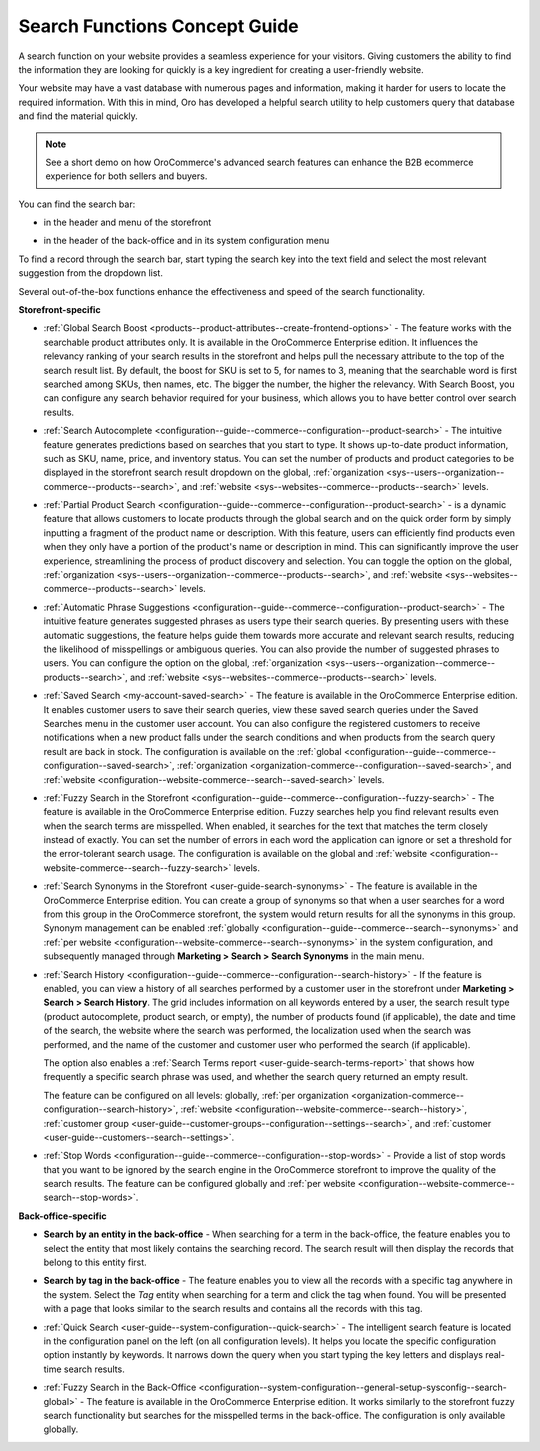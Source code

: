 .. _user-guide-getting-started-search:

Search Functions Concept Guide
==============================

A search function on your website provides a seamless experience for your visitors. Giving customers the ability to find the information they are looking for quickly is a key ingredient for creating a user-friendly website.

Your website may have a vast database with numerous pages and information, making it harder for users to locate the required information. With this in mind, Oro has developed a helpful search utility to help customers query that database and find the material quickly.

.. note:: See a short demo on how OroCommerce's advanced search features can enhance the B2B ecommerce experience for both sellers and buyers.

   .. raw:: html

      <iframe width="560" height="315" src="https://www.youtube.com/embed/SqKn5xKjs0g?si=q0x0dG2hNzDmhUi0" title="YouTube video player" frameborder="0" allow="accelerometer; autoplay; clipboard-write; encrypted-media; gyroscope; picture-in-picture; web-share" allowfullscreen></iframe>

You can find the search bar:

* in the header and menu of the storefront

.. image:: /user/img/concept-guides/search/search-bar-storefront.png
   :alt: Search bar in the storefront

* in the header of the back-office and in its system configuration menu

.. image:: /user/img/concept-guides/search/search-bar-back-office.png
   :alt: Search bar in the back-office

To find a record through the search bar, start typing the search key into the text field and select the most relevant suggestion from the dropdown list.
		
Several out-of-the-box functions enhance the effectiveness and speed of the search functionality. 

**Storefront-specific**

* :ref:`Global Search Boost <products--product-attributes--create-frontend-options>` - The feature works with the searchable product attributes only. It is available in the OroCommerce Enterprise edition. It influences the relevancy ranking of your search results in the storefront and helps pull the necessary attribute to the top of the search result list. By default, the boost for SKU is set to 5, for names to 3, meaning that the searchable word is first searched among SKUs, then names, etc. The bigger the number, the higher the relevancy. With Search Boost, you can configure any search behavior required for your business, which allows you to have better control over search results.

.. image:: /user/img/concept-guides/search/global-search-boost.png
   :alt: Global search boost in action

* :ref:`Search Autocomplete <configuration--guide--commerce--configuration--product-search>` - The intuitive feature generates predictions based on searches that you start to type. It shows up-to-date product information, such as SKU, name, price, and inventory status. You can set the number of products and product categories to be displayed in the storefront search result dropdown on the global, :ref:`organization <sys--users--organization--commerce--products--search>`, and :ref:`website <sys--websites--commerce--products--search>` levels.

.. image:: /user/img/concept-guides/search/storefront-autocomplete.png
   :alt: Search autocomplete illustration

* :ref:`Partial Product Search <configuration--guide--commerce--configuration--product-search>` - is a dynamic feature that allows customers to locate products through the global search and on the quick order form by simply inputting a fragment of the product name or description. With this feature, users can efficiently find products even when they only have a portion of the product's name or description in mind. This can significantly improve the user experience, streamlining the process of product discovery and selection. You can toggle the option on the global, :ref:`organization <sys--users--organization--commerce--products--search>`, and :ref:`website <sys--websites--commerce--products--search>` levels.

.. image:: /user/img/concept-guides/search/partial-product-search.png
   :alt: Partial Product Search illustration

* :ref:`Automatic Phrase Suggestions <configuration--guide--commerce--configuration--product-search>` - The intuitive feature generates suggested phrases as users type their search queries. By presenting users with these automatic suggestions, the feature helps guide them towards more accurate and relevant search results, reducing the likelihood of misspellings or ambiguous queries. You can also provide the number of suggested phrases to users. You can configure the option on the global, :ref:`organization <sys--users--organization--commerce--products--search>`, and :ref:`website <sys--websites--commerce--products--search>` levels.

.. image:: /user/img/concept-guides/search/phrase-suggestions.png
   :alt: Automatic Phrase Suggestions illustration

* :ref:`Saved Search <my-account-saved-search>` - The feature is available in the OroCommerce Enterprise edition. It enables customer users to save their search queries, view these saved search queries under the Saved Searches menu in the customer user account. You can also configure the registered customers to receive notifications when a new product falls under the search conditions and when products from the search query result are back in stock. The configuration is available on the :ref:`global <configuration--guide--commerce--configuration--saved-search>`, :ref:`organization <organization-commerce--configuration--saved-search>`, and :ref:`website <configuration--website-commerce--search--saved-search>` levels.

.. image:: /user/img/concept-guides/search/saved-search.png
   :alt: Saved search illustration

* :ref:`Fuzzy Search in the Storefront <configuration--guide--commerce--configuration--fuzzy-search>` - The feature is available in the OroCommerce Enterprise edition. Fuzzy searches help you find relevant results even when the search terms are misspelled. When enabled, it searches for the text that matches the term closely instead of exactly. You can set the number of errors in each word the application can ignore or set a threshold for the error-tolerant search usage. The configuration is available on the global and :ref:`website <configuration--website-commerce--search--fuzzy-search>` levels.

.. image:: /user/img/concept-guides/search/fuzzy-search-storefront.png
   :alt: Fuzzy search with 2 errors illustration

* :ref:`Search Synonyms in the Storefront <user-guide-search-synonyms>` - The feature is available in the OroCommerce Enterprise edition. You can create a group of synonyms so that when a user searches for a word from this group in the OroCommerce storefront, the system would return results for all the synonyms in this group. Synonym management can be enabled :ref:`globally <configuration--guide--commerce--search--synonyms>` and :ref:`per website <configuration--website-commerce--search--synonyms>` in the system configuration, and subsequently managed through **Marketing > Search > Search Synonyms** in the main menu.

.. image:: /user/img/concept-guides/search/search-synonyms-storefront.png
   :alt: Search synonyms illustration

* :ref:`Search History <configuration--guide--commerce--configuration--search-history>` - If the feature is enabled, you can view a history of all searches performed by a customer user in the storefront under **Marketing > Search > Search History**. The grid includes information on all keywords entered by a user, the search result type (product autocomplete, product search, or empty), the number of products found (if applicable), the date and time of the search, the website where the search was performed, the localization used when the search was performed, and the name of the customer and customer user who performed the search (if applicable).

  The option also enables a :ref:`Search Terms report <user-guide-search-terms-report>` that shows how frequently a specific search phrase was used, and whether the search query returned an empty result.

  The feature can be configured on all levels: globally, :ref:`per organization <organization-commerce--configuration--search-history>`, :ref:`website <configuration--website-commerce--search--history>`, :ref:`customer group <user-guide--customer-groups--configuration--settings--search>`, and :ref:`customer <user-guide--customers--search--settings>`.


.. image:: /user/img/marketing/search/search-items-grid.png
   :alt: Search history grid in the back-office

* :ref:`Stop Words <configuration--guide--commerce--configuration--stop-words>` - Provide a list of stop words that you want to be ignored by the search engine in the OroCommerce storefront to improve the quality of the search results. The feature can be configured globally and :ref:`per website <configuration--website-commerce--search--stop-words>`.

.. image:: /user/img/system/config_commerce/search/stop-words-global-config.png
   :alt: Global configuration settings for stop words in the storefront



**Back-office-specific**


* **Search by an entity in the back-office** - When searching for a term in the back-office, the feature enables you to select the entity that most likely contains the searching record. The search result will then display the records that belong to this entity first.

.. image:: /user/img/concept-guides/search/search-by-entity.png
   :alt: Difference between the regular search and search by entity

.. _user-guide-getting-started-search-tag:

* **Search by tag in the back-office** - The feature enables you to view all the records with a specific tag anywhere in the system. Select the *Tag* entity when searching for a term and click the tag when found. You will be presented with a page that looks similar to the search results and contains all the records with this tag.

.. image:: /user/img/concept-guides/search/search-by-tag.png
   :alt: Difference between the regular search and search by entity

* :ref:`Quick Search <user-guide--system-configuration--quick-search>` - The intelligent search feature is located in the configuration panel on the left (on all configuration levels). It helps you locate the specific configuration option instantly by keywords. It narrows down the query when you start typing the key letters and displays real-time search results.

.. image:: /user/img/concept-guides/search/quick-search.png
   :alt: Difference between the regular search and search by entity

* :ref:`Fuzzy Search in the Back-Office <configuration--system-configuration--general-setup-sysconfig--search-global>` - The feature is available in the OroCommerce Enterprise edition. It works similarly to the storefront fuzzy search functionality but searches for the misspelled terms in the back-office. The configuration is only available globally.